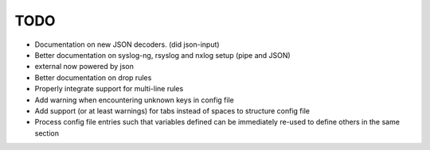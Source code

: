 TODO
====

- Documentation on new JSON decoders. (did json-input)
- Better documentation on syslog-ng, rsyslog and nxlog setup (pipe and JSON)
- external now powered by json
- Better documentation on drop rules
- Properly integrate support for multi-line rules
- Add warning when encountering unknown keys in config file
- Add support (or at least warnings) for tabs instead of spaces to structure config file
- Process config file entries such that variables defined can be immediately re-used to define others in the same section

